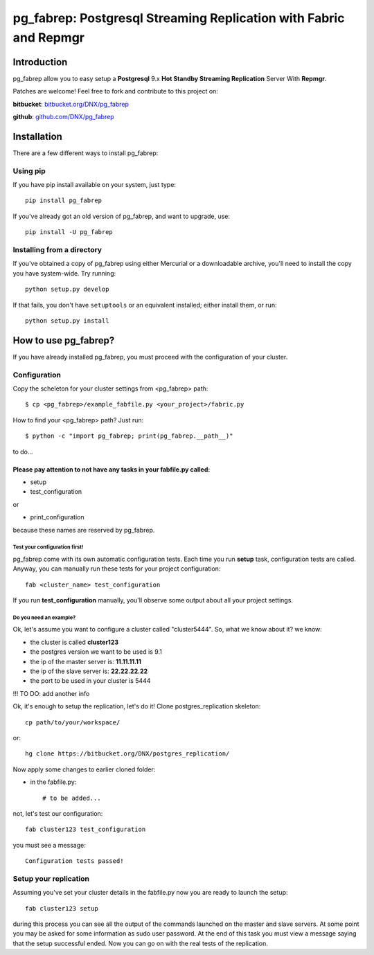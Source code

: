 ===========================================================================
pg_fabrep: Postgresql Streaming Replication with Fabric and Repmgr
===========================================================================

Introduction
============

pg_fabrep allow you to easy setup a **Postgresql** 9.x **Hot Standby Streaming Replication** Server With **Repmgr**.

Patches are welcome! Feel free to fork and contribute to this project on:

**bitbucket**: `bitbucket.org/DNX/pg_fabrep <https://bitbucket.org/DNX/pg_fabrep/>`_


**github**: `github.com/DNX/pg_fabrep <https://github.com/DNX/pg_fabrep>`_


Installation
============

There are a few different ways to install pg_fabrep:

Using pip
---------
If you have pip install available on your system, just type::

    pip install pg_fabrep

If you've already got an old version of pg_fabrep, and want to upgrade, use::

    pip install -U pg_fabrep

Installing from a directory
---------------------------
If you've obtained a copy of pg_fabrep using either Mercurial or a downloadable
archive, you'll need to install the copy you have system-wide. Try running::

    python setup.py develop

If that fails, you don't have ``setuptools`` or an equivalent installed;
either install them, or run::

    python setup.py install


How to use pg_fabrep?
=====================

If you have already installed pg_fabrep, you must proceed with the
configuration of your cluster.

Configuration
-------------

Copy the scheleton for your cluster settings from <pg_fabrep> path::

    $ cp <pg_fabrep>/example_fabfile.py <your_project>/fabric.py

How to find your <pg_fabrep> path? Just run::

    $ python -c "import pg_fabrep; print(pg_fabrep.__path__)"

to do...

Please pay attention to not have any tasks in your fabfile.py called:
"""""""""""""""""""""""""""""""""""""""""""""""""""""""""""""""""""""

* setup

* test_configuration

or

* print_configuration

because these names are reserved by pg_fabrep.

Test your configuration first!
~~~~~~~~~~~~~~~~~~~~~~~~~~~~~~
pg_fabrep come with its own automatic configuration tests. Each time you run
**setup** task, configuration tests are called.
Anyway, you can manually run these tests for your project configuration::

    fab <cluster_name> test_configuration

If you run **test_configuration** manually, you'll observe some output about all your project settings.

Do you need an example?
~~~~~~~~~~~~~~~~~~~~~~~

Ok, let's assume you want to configure a cluster called "cluster5444".
So, what we know about it?
we know:

* the cluster is called **cluster123**

* the postgres version we want to be used is 9.1

* the ip of the master server is: **11.11.11.11**

* the ip of the slave server is: **22.22.22.22**

* the port to be used in your cluster is 5444

!!! TO DO: add another info


Ok, it's enough to setup the replication, let's do it!
Clone postgres_replication skeleton::

    cp path/to/your/workspace/

or::

    hg clone https://bitbucket.org/DNX/postgres_replication/


Now apply some changes to earlier cloned folder:

* in the fabfile.py::

    # to be added...

not, let's test our configuration::

    fab cluster123 test_configuration

you must see a message::

    Configuration tests passed!


Setup your replication
----------------------

Assuming you've set your cluster details in the fabfile.py now you are ready to launch the setup::

    fab cluster123 setup

during this process you can see all the output of the commands launched on
the master and slave servers. At some point you may be asked for some
information as sudo user password.
At the end of this task you must view a message saying that the setup
successful ended.
Now you can go on with the real tests of the replication.